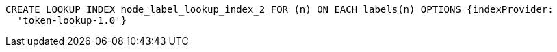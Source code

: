 [source,cypher]
----
CREATE LOOKUP INDEX node_label_lookup_index_2 FOR (n) ON EACH labels(n) OPTIONS {indexProvider:
  'token-lookup-1.0'}
----
